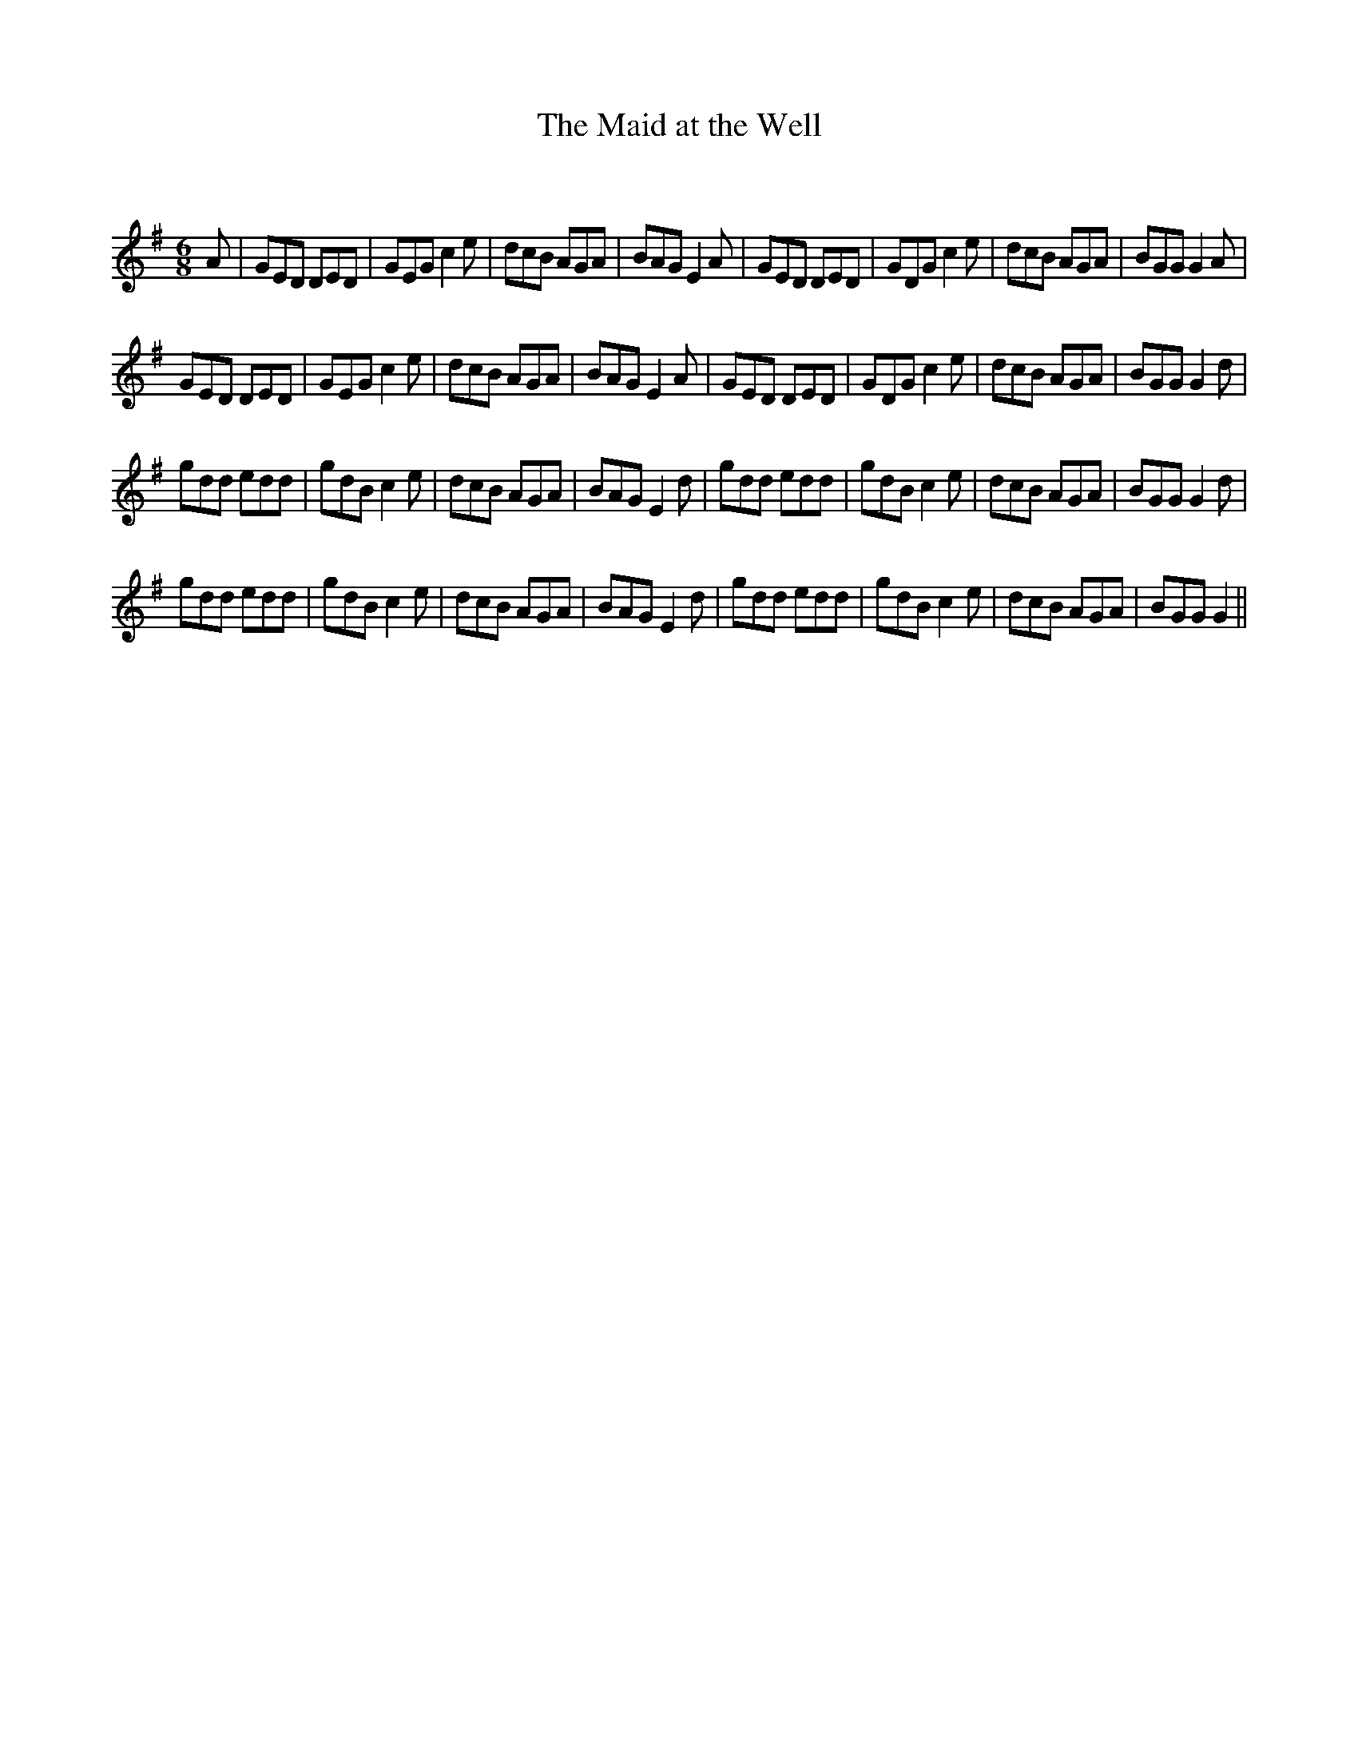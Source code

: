X:1
T: The Maid at the Well
C:
R:Jig
Q:180
K:G
M:6/8
L:1/16
A2|G2E2D2 D2E2D2|G2E2G2 c4e2|d2c2B2 A2G2A2|B2A2G2 E4A2|G2E2D2 D2E2D2|G2D2G2 c4e2|d2c2B2 A2G2A2|B2G2G2 G4A2|
G2E2D2 D2E2D2|G2E2G2 c4e2|d2c2B2 A2G2A2|B2A2G2 E4A2|G2E2D2 D2E2D2|G2D2G2 c4e2|d2c2B2 A2G2A2|B2G2G2 G4d2|
g2d2d2 e2d2d2|g2d2B2 c4e2|d2c2B2 A2G2A2|B2A2G2 E4d2|g2d2d2 e2d2d2|g2d2B2 c4e2|d2c2B2 A2G2A2|B2G2G2 G4d2|
g2d2d2 e2d2d2|g2d2B2 c4e2|d2c2B2 A2G2A2|B2A2G2 E4d2|g2d2d2 e2d2d2|g2d2B2 c4e2|d2c2B2 A2G2A2|B2G2G2 G4||
